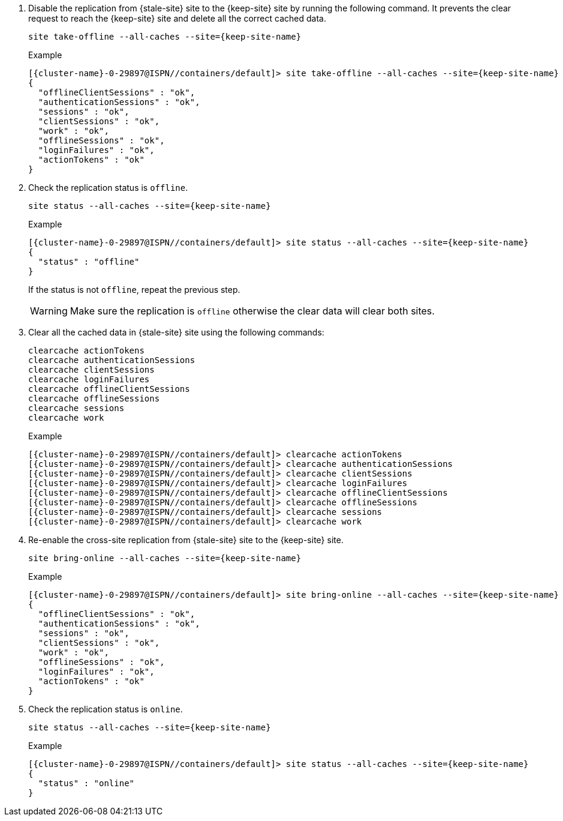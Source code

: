 . Disable the replication from {stale-site} site to the {keep-site} site by running the following command.
It prevents the clear request to reach the {keep-site} site and delete all the correct cached data.
+
[source,bash,subs="+attributes"]
----
site take-offline --all-caches --site={keep-site-name}
----
+
.Example
[source,bash,subs="+attributes"]
----
[{cluster-name}-0-29897@ISPN//containers/default]> site take-offline --all-caches --site={keep-site-name}
{
  "offlineClientSessions" : "ok",
  "authenticationSessions" : "ok",
  "sessions" : "ok",
  "clientSessions" : "ok",
  "work" : "ok",
  "offlineSessions" : "ok",
  "loginFailures" : "ok",
  "actionTokens" : "ok"
}
----

. Check the replication status is `offline`.
+
[source,bash,subs="+attributes"]
----
site status --all-caches --site={keep-site-name}
----
+
.Example
[source,bash,subs="+attributes"]
----
[{cluster-name}-0-29897@ISPN//containers/default]> site status --all-caches --site={keep-site-name}
{
  "status" : "offline"
}
----
+
If the status is not `offline`, repeat the previous step.
+
WARNING: Make sure the replication is `offline` otherwise the clear data will clear both sites.

. Clear all the cached data in {stale-site} site using the following commands:
+
[source,bash,subs="+attributes"]
----
clearcache actionTokens
clearcache authenticationSessions
clearcache clientSessions
clearcache loginFailures
clearcache offlineClientSessions
clearcache offlineSessions
clearcache sessions
clearcache work
----
+
.Example
[source,bash,subs="+attributes"]
----
[{cluster-name}-0-29897@ISPN//containers/default]> clearcache actionTokens
[{cluster-name}-0-29897@ISPN//containers/default]> clearcache authenticationSessions
[{cluster-name}-0-29897@ISPN//containers/default]> clearcache clientSessions
[{cluster-name}-0-29897@ISPN//containers/default]> clearcache loginFailures
[{cluster-name}-0-29897@ISPN//containers/default]> clearcache offlineClientSessions
[{cluster-name}-0-29897@ISPN//containers/default]> clearcache offlineSessions
[{cluster-name}-0-29897@ISPN//containers/default]> clearcache sessions
[{cluster-name}-0-29897@ISPN//containers/default]> clearcache work
----
. Re-enable the cross-site replication from {stale-site} site to the {keep-site} site.
+
[source,bash,subs="+attributes"]
----
site bring-online --all-caches --site={keep-site-name}
----
+
.Example
[source,bash,subs="+attributes"]
----
[{cluster-name}-0-29897@ISPN//containers/default]> site bring-online --all-caches --site={keep-site-name}
{
  "offlineClientSessions" : "ok",
  "authenticationSessions" : "ok",
  "sessions" : "ok",
  "clientSessions" : "ok",
  "work" : "ok",
  "offlineSessions" : "ok",
  "loginFailures" : "ok",
  "actionTokens" : "ok"
}
----

. Check the replication status is `online`.
+
[source,bash,subs="+attributes"]
----
site status --all-caches --site={keep-site-name}
----
+
.Example
[source,bash,subs="+attributes"]
----
[{cluster-name}-0-29897@ISPN//containers/default]> site status --all-caches --site={keep-site-name}
{
  "status" : "online"
}
----

